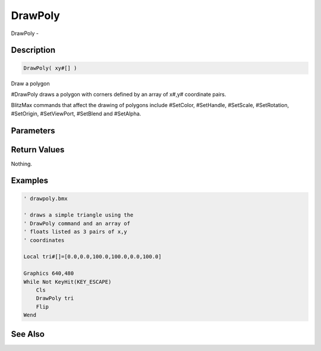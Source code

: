 .. _func_graphics_max2d_drawpoly:

========
DrawPoly
========

DrawPoly - 

Description
===========

.. code-block:: blitzmax

    DrawPoly( xy#[] )

Draw a polygon

#DrawPoly draws a polygon with corners defined by an array of x#,y# coordinate pairs.

BlitzMax commands that affect the drawing of polygons include #SetColor, #SetHandle,
#SetScale, #SetRotation, #SetOrigin, #SetViewPort, #SetBlend and #SetAlpha.

Parameters
==========

Return Values
=============

Nothing.

Examples
========

.. code-block:: blitzmax

    ' drawpoly.bmx
    
    ' draws a simple triangle using the
    ' DrawPoly command and an array of
    ' floats listed as 3 pairs of x,y
    ' coordinates
    
    Local tri#[]=[0.0,0.0,100.0,100.0,0.0,100.0]
    
    Graphics 640,480
    While Not KeyHit(KEY_ESCAPE)
        Cls
        DrawPoly tri
        Flip
    Wend

See Also
========



